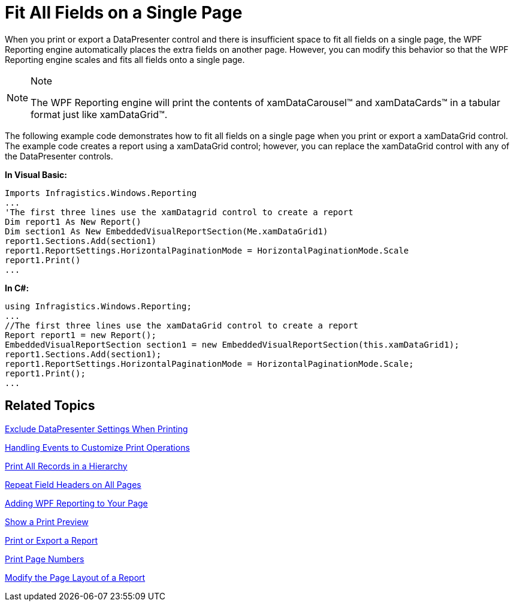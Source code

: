 ﻿////

|metadata|
{
    "name": "xamdatapresenter-fit-all-fields-on-a-single-page",
    "controlName": ["xamDataPresenter"],
    "tags": ["Data Presentation","Layouts"],
    "guid": "{F3DFE46A-8166-44B8-B2A2-22186463B81F}",  
    "buildFlags": [],
    "createdOn": "2012-01-30T19:39:53.2059943Z"
}
|metadata|
////

= Fit All Fields on a Single Page

When you print or export a DataPresenter control and there is insufficient space to fit all fields on a single page, the WPF Reporting engine automatically places the extra fields on another page. However, you can modify this behavior so that the WPF Reporting engine scales and fits all fields onto a single page.

.Note
[NOTE]
====
The WPF Reporting engine will print the contents of xamDataCarousel™ and xamDataCards™ in a tabular format just like xamDataGrid™.
====

The following example code demonstrates how to fit all fields on a single page when you print or export a xamDataGrid control. The example code creates a report using a xamDataGrid control; however, you can replace the xamDataGrid control with any of the DataPresenter controls.

*In Visual Basic:*

----
Imports Infragistics.Windows.Reporting
...
'The first three lines use the xamDatagrid control to create a report
Dim report1 As New Report()
Dim section1 As New EmbeddedVisualReportSection(Me.xamDataGrid1)
report1.Sections.Add(section1)
report1.ReportSettings.HorizontalPaginationMode = HorizontalPaginationMode.Scale
report1.Print()
...
----

*In C#:*

----
using Infragistics.Windows.Reporting;
...
//The first three lines use the xamDataGrid control to create a report
Report report1 = new Report();
EmbeddedVisualReportSection section1 = new EmbeddedVisualReportSection(this.xamDataGrid1);
report1.Sections.Add(section1);
report1.ReportSettings.HorizontalPaginationMode = HorizontalPaginationMode.Scale;
report1.Print();
...
----

== Related Topics

link:xamdatapresenter-exclude-datapresenter-settings-when-printing.html[Exclude DataPresenter Settings When Printing]

link:xamdatapresenter-handling-events-to-customize-print-operations.html[Handling Events to Customize Print Operations]

link:xamdatapresenter-print-all-records-in-a-hierarchy.html[Print All Records in a Hierarchy]

link:xamdatapresenter-repeat-field-headers-on-all-pages.html[Repeat Field Headers on All Pages]

link:wpf-reporting-getting-started-with-wpf-reporting.html[Adding WPF Reporting to Your Page]

link:wpf-reporting-show-a-print-preview.html[Show a Print Preview]

link:wpf-reporting-print-or-export-a-report.html[Print or Export a Report]

link:wpf-reporting-print-page-numbers.html[Print Page Numbers]

link:wpf-reporting-modify-the-page-layout-of-a-report.html[Modify the Page Layout of a Report]